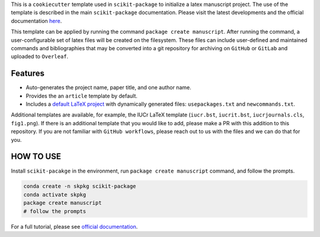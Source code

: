 This is a ``cookiecutter`` template used in ``scikit-package`` to initialize a latex manuscript project. The use of the template is described in the main ``scikit-package`` documentation. Please visit the latest developments and the official documentation `here <https://scikit-package.github.io/scikit-package/>`_.

This template can be applied by running the command ``package create manuscript``. After running the command, a user-configurable set of latex files will be created on the filesystem. These files can include user-defined and maintained commands and bibliographies that may be converted into a git repository for archiving on ``GitHub`` or ``GitLab`` and uploaded to ``Overleaf``.

Features
========

- Auto-generates the project name, paper title, and one author name.
- Provides the an ``article`` template by default.
- Includes a `default LaTeX project <https://github.com/Billingegroup/latex-headers>`_ with dynamically generated files: ``usepackages.txt`` and ``newcommands.txt``.

Additional templates are available, for example, the IUCr LaTeX template (``iucr.bst``, ``iucrit.bst``, ``iucrjournals.cls``, ``fig1.png``). If there is an additional template that you would like to add, please make a PR with this addition to this repository. If you are not familiar with ``GitHub workflows``, please reach out to us with the files and we can do that for you.

HOW TO USE
==========

Install ``scikit-pacakge`` in the environment, run  ``package create manuscript`` command, and follow the prompts.

.. code:: bash

    conda create -n skpkg scikit-package
    conda activate skpkg
    package create manuscript
    # follow the prompts

For a full tutorial, please see `official documentation <https://scikit-package.github.io/scikit-package/>`_.
